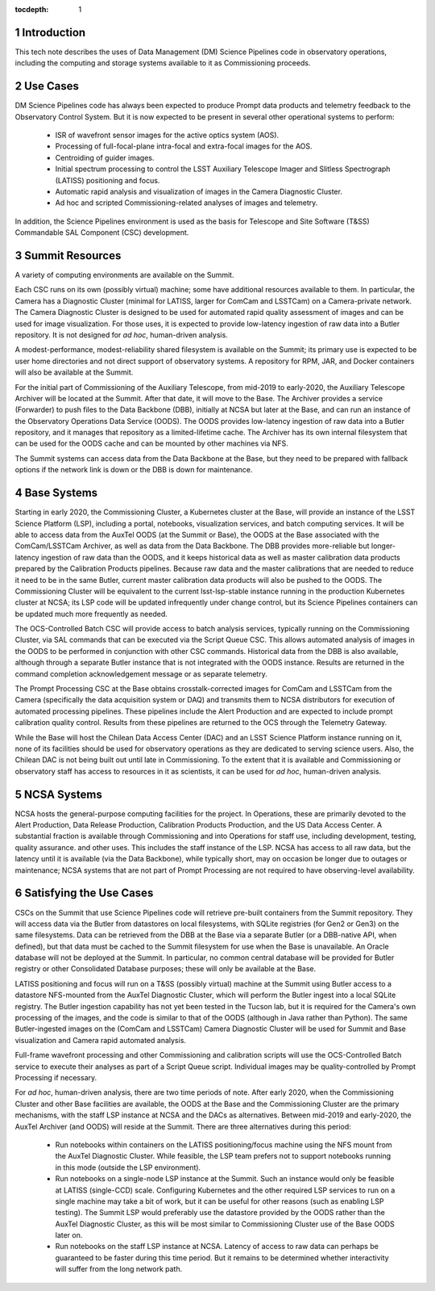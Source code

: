 :tocdepth: 1

.. Please do not modify tocdepth; will be fixed when a new Sphinx theme is shipped.

.. sectnum::

Introduction
============

This tech note describes the uses of Data Management (DM) Science Pipelines code in observatory operations, including the computing and storage systems available to it as Commissioning proceeds.

Use Cases
=========

DM Science Pipelines code has always been expected to produce Prompt data products and telemetry feedback to the Observatory Control System.
But it is now expected to be present in several other operational systems to perform:
  * ISR of wavefront sensor images for the active optics system (AOS).
  * Processing of full-focal-plane intra-focal and extra-focal images for the AOS.
  * Centroiding of guider images.
  * Initial spectrum processing to control the LSST Auxiliary Telescope Imager and Slitless Spectrograph (LATISS) positioning and focus.
  * Automatic rapid analysis and visualization of images in the Camera Diagnostic Cluster.
  * Ad hoc and scripted Commissioning-related analyses of images and telemetry.

In addition, the Science Pipelines environment is used as the basis for Telescope and Site Software (T&SS) Commandable SAL Component (CSC) development.

Summit Resources
================

A variety of computing environments are available on the Summit.

Each CSC runs on its own (possibly virtual) machine; some have additional resources available to them.
In particular, the Camera has a Diagnostic Cluster (minimal for LATISS, larger for ComCam and LSSTCam) on a Camera-private network.
The Camera Diagnostic Cluster is designed to be used for automated rapid quality assessment of images and can be used for image visualization.
For those uses, it is expected to provide low-latency ingestion of raw data into a Butler repository.
It is not designed for *ad hoc*, human-driven analysis.

A modest-performance, modest-reliability shared filesystem is available on the Summit; its primary use is expected to be user home directories and not direct support of observatory systems.
A repository for RPM, JAR, and Docker containers will also be available at the Summit.

For the initial part of Commissioning of the Auxiliary Telescope, from mid-2019 to early-2020, the Auxiliary Telescope Archiver will be located at the Summit.
After that date, it will move to the Base.
The Archiver provides a service (Forwarder) to push files to the Data Backbone (DBB), initially at NCSA but later at the Base, and can run an instance of the Observatory Operations Data Service (OODS).
The OODS provides low-latency ingestion of raw data into a Butler repository, and it manages that repository as a limited-lifetime cache.
The Archiver has its own internal filesystem that can be used for the OODS cache and can be mounted by other machines via NFS.

The Summit systems can access data from the Data Backbone at the Base, but they need to be prepared with fallback options if the network link is down or the DBB is down for maintenance.

Base Systems
============

Starting in early 2020, the Commissioning Cluster, a Kubernetes cluster at the Base, will provide an instance of the LSST Science Platform (LSP), including a portal, notebooks, visualization services, and batch computing services.
It will be able to access data from the AuxTel OODS (at the Summit or Base), the OODS at the Base associated with the ComCam/LSSTCam Archiver, as well as data from the Data Backbone.
The DBB provides more-reliable but longer-latency ingestion of raw data than the OODS, and it keeps historical data as well as master calibration data products prepared by the Calibration Products pipelines.
Because raw data and the master calibrations that are needed to reduce it need to be in the same Butler, current master calibration data products will also be pushed to the OODS.
The Commissioning Cluster will be equivalent to the current lsst-lsp-stable instance running in the production Kubernetes cluster at NCSA; its LSP code will be updated infrequently under change control, but its Science Pipelines containers can be updated much more frequently as needed.

The OCS-Controlled Batch CSC will provide access to batch analysis services, typically running on the Commissioning Cluster, via SAL commands that can be executed via the Script Queue CSC.
This allows automated analysis of images in the OODS to be performed in conjunction with other CSC commands.
Historical data from the DBB is also available, although through a separate Butler instance that is not integrated with the OODS instance.
Results are returned in the command completion acknowledgement message or as separate telemetry.

The Prompt Processing CSC at the Base obtains crosstalk-corrected images for ComCam and LSSTCam from the Camera (specifically the data acquisition system or DAQ) and transmits them to NCSA distributors for execution of automated processing pipelines.
These pipelines include the Alert Production and are expected to include prompt calibration quality control.
Results from these pipelines are returned to the OCS through the Telemetry Gateway.

While the Base will host the Chilean Data Access Center (DAC) and an LSST Science Platform instance running on it, none of its facilities should be used for observatory operations as they are dedicated to serving science users.
Also, the Chilean DAC is not being built out until late in Commissioning.
To the extent that it is available and Commissioning or observatory staff has access to resources in it as scientists, it can be used for *ad hoc*, human-driven analysis.


NCSA Systems
============

NCSA hosts the general-purpose computing facilities for the project.
In Operations, these are primarily devoted to the Alert Production, Data Release Production, Calibration Products Production, and the US Data Access Center.
A substantial fraction is available through Commissioning and into Operations for staff use, including development, testing, quality assurance. and other uses.
This includes the staff instance of the LSP.
NCSA has access to all raw data, but the latency until it is available (via the Data Backbone), while typically short, may on occasion be longer due to outages or maintenance; NCSA systems that are not part of Prompt Processing are not required to have observing-level availability.


Satisfying the Use Cases
========================

CSCs on the Summit that use Science Pipelines code will retrieve pre-built containers from the Summit repository.
They will access data via the Butler from datastores on local filesystems, with SQLite registries (for Gen2 or Gen3) on the same filesystems.
Data can be retrieved from the DBB at the Base via a separate Butler (or a DBB-native API, when defined), but that data must be cached to the Summit filesystem for use when the Base is unavailable.
An Oracle database will not be deployed at the Summit.
In particular, no common central database will be provided for Butler registry or other Consolidated Database purposes; these will only be available at the Base.

LATISS positioning and focus will run on a T&SS (possibly virtual) machine at the Summit using Butler access to a datastore NFS-mounted from the AuxTel Diagnostic Cluster, which will perform the Butler ingest into a local SQLite registry.
The Butler ingestion capability has not yet been tested in the Tucson lab, but it is required for the Camera's own processing of the images, and the code is similar to that of the OODS (although in Java rather than Python).
The same Butler-ingested images on the (ComCam and LSSTCam) Camera Diagnostic Cluster will be used for Summit and Base visualization and Camera rapid automated analysis.

Full-frame wavefront processing and other Commissioning and calibration scripts will use the OCS-Controlled Batch service to execute their analyses as part of a Script Queue script.
Individual images may be quality-controlled by Prompt Processing if necessary.

For *ad hoc*, human-driven analysis, there are two time periods of note.
After early 2020, when the Commissioning Cluster and other Base facilities are available, the OODS at the Base and the Commissioning Cluster are the primary mechanisms, with the staff LSP instance at NCSA and the DACs as alternatives.
Between mid-2019 and early-2020, the AuxTel Archiver (and OODS) will reside at the Summit.
There are three alternatives during this period:
  * Run notebooks within containers on the LATISS positioning/focus machine using the NFS mount from the AuxTel Diagnostic Cluster. While feasible, the LSP team prefers not to support notebooks running in this mode (outside the LSP environment).
  * Run notebooks on a single-node LSP instance at the Summit. Such an instance would only be feasible at LATISS (single-CCD) scale. Configuring Kubernetes and the other required LSP services to run on a single machine may take a bit of work, but it can be useful for other reasons (such as enabling LSP testing). The Summit LSP would preferably use the datastore provided by the OODS rather than the AuxTel Diagnostic Cluster, as this will be most similar to Commissioning Cluster use of the Base OODS later on.
  * Run notebooks on the staff LSP instance at NCSA. Latency of access to raw data can perhaps be guaranteed to be faster during this time period. But it remains to be determined whether interactivity will suffer from the long network path.

.. .. rubric:: References

.. Make in-text citations with: :cite:`bibkey`.

.. .. bibliography:: local.bib lsstbib/books.bib lsstbib/lsst.bib lsstbib/lsst-dm.bib lsstbib/refs.bib lsstbib/refs_ads.bib
..    :style: lsst_aa
